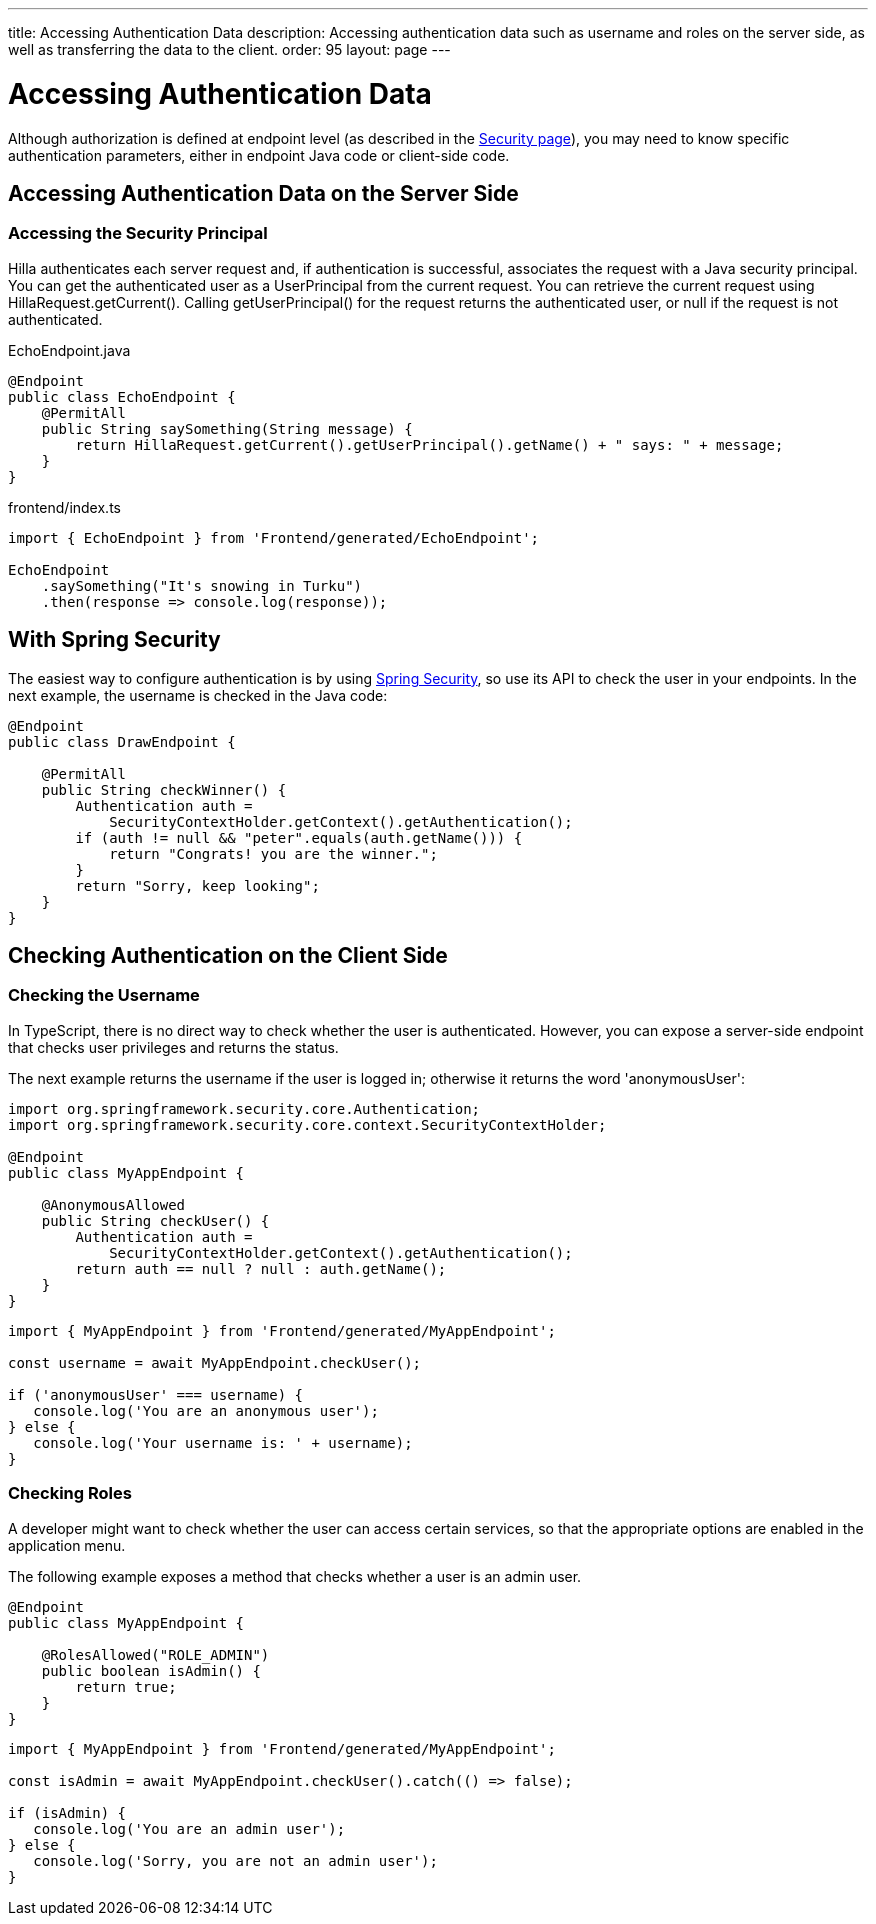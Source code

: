 ---
title: Accessing Authentication Data
description: Accessing authentication data such as username and roles on the server side, as well as transferring the data to the client.
order: 95
layout: page
---


= Accessing Authentication Data

Although authorization is defined at endpoint level (as described in the <<configuring#, Security page>>), you may need to know specific authentication parameters, either in endpoint Java code or client-side code.

== Accessing Authentication Data on the Server Side

=== Accessing the Security Principal

Hilla authenticates each server request and, if authentication is successful, associates the request with a Java security principal.
You can get the authenticated user as a [classname]#UserPrincipal# from the current request.
You can retrieve the current request using [methodname]#HillaRequest.getCurrent()#.
Calling [methodname]#getUserPrincipal()# for the request returns the authenticated user, or null if the request is not authenticated.

[.example]
--

.[filename]#EchoEndpoint.java#
[source,java]
----
@Endpoint
public class EchoEndpoint {
    @PermitAll
    public String saySomething(String message) {
        return HillaRequest.getCurrent().getUserPrincipal().getName() + " says: " + message;
    }
}
----

.[filename]#frontend/index.ts#
[source,typescript]
----
import { EchoEndpoint } from 'Frontend/generated/EchoEndpoint';

EchoEndpoint
    .saySomething("It's snowing in Turku")
    .then(response => console.log(response));
----

--

== With Spring Security

The easiest way to configure authentication is by using <<spring-login#, Spring Security>>, so use its API to check the user in your endpoints.
In the next example, the username is checked in the Java code:

[source,java]
----
@Endpoint
public class DrawEndpoint {

    @PermitAll
    public String checkWinner() {
        Authentication auth =
            SecurityContextHolder.getContext().getAuthentication();
        if (auth != null && "peter".equals(auth.getName())) {
            return "Congrats! you are the winner.";
        }
        return "Sorry, keep looking";
    }
}
----


== Checking Authentication on the Client Side

// If you need to know on the client side whether a user is authenticated, please read <<check-user-login#, Checking Authentication>>.

=== Checking the Username

In TypeScript, there is no direct way to check whether the user is authenticated.
However, you can expose a server-side endpoint that checks user privileges and returns the status.

The next example returns the username if the user is logged in; otherwise it returns the word 'anonymousUser':

[source,java]
----
import org.springframework.security.core.Authentication;
import org.springframework.security.core.context.SecurityContextHolder;

@Endpoint
public class MyAppEndpoint {

    @AnonymousAllowed
    public String checkUser() {
        Authentication auth =
            SecurityContextHolder.getContext().getAuthentication();
        return auth == null ? null : auth.getName();
    }
}
----

[source,typescript]
----
import { MyAppEndpoint } from 'Frontend/generated/MyAppEndpoint';

const username = await MyAppEndpoint.checkUser();

if ('anonymousUser' === username) {
   console.log('You are an anonymous user');
} else {
   console.log('Your username is: ' + username);
}
----

=== Checking Roles

A developer might want to check whether the user can access certain services, so that the appropriate options are enabled in the application menu.

The following example exposes a method that checks whether a user is an admin user.

[source,java]
----
@Endpoint
public class MyAppEndpoint {

    @RolesAllowed("ROLE_ADMIN")
    public boolean isAdmin() {
        return true;
    }
}
----

[source,typescript]
----
import { MyAppEndpoint } from 'Frontend/generated/MyAppEndpoint';

const isAdmin = await MyAppEndpoint.checkUser().catch(() => false);

if (isAdmin) {
   console.log('You are an admin user');
} else {
   console.log('Sorry, you are not an admin user');
}
----
